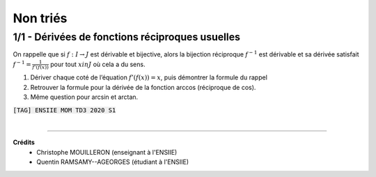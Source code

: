 ================================
Non triés
================================

1/1 - Dérivées de fonctions réciproques usuelles
---------------------------------------------------------

On rappelle que si :math:`f : I  \rightarrow  J` est dérivable et bijective, alors la bijection réciproque
:math:`f^{-1}` est dérivable et sa dérivée satisfait :math:`f^{-1}=\frac{1}{f'(f(x))}`
pour tout :math:`x in J` où cela a du sens.

1. Dériver chaque coté de l’équation :math:`f'(f(x)) = x`, puis démontrer la formule du rappel

2. Retrouver la formule pour la dérivée de la fonction arccos (réciproque de cos).

3. Même question pour arcsin et arctan.

| :code:`[TAG] ENSIIE MOM TD3 2020 S1`

|

-----

**Crédits**
	* Christophe MOUILLERON (enseignant à l'ENSIIE)
	* Quentin RAMSAMY--AGEORGES (étudiant à l'ENSIIE)